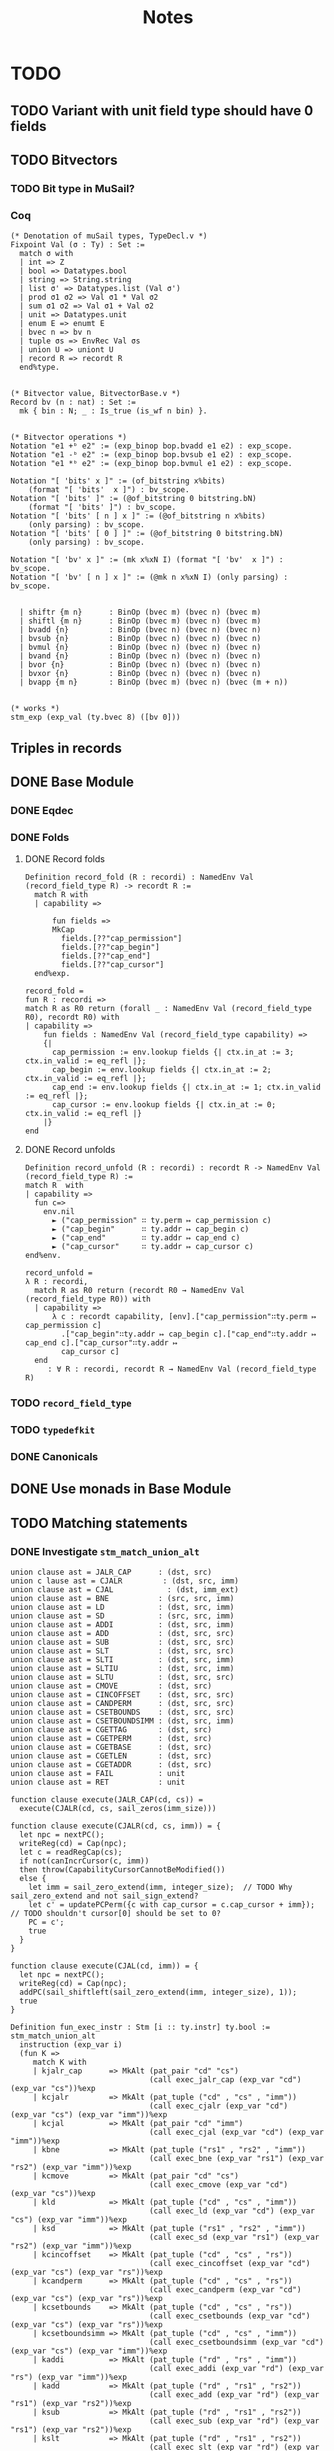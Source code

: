 #+TITLE: Notes

* TODO

** TODO Variant with unit field type should have 0 fields
** TODO Bitvectors
*** TODO Bit type in MuSail?
*** Coq

#+begin_src coq
  (* Denotation of muSail types, TypeDecl.v *)
  Fixpoint Val (σ : Ty) : Set :=
    match σ with
    | int => Z
    | bool => Datatypes.bool
    | string => String.string
    | list σ' => Datatypes.list (Val σ')
    | prod σ1 σ2 => Val σ1 * Val σ2
    | sum σ1 σ2 => Val σ1 + Val σ2
    | unit => Datatypes.unit
    | enum E => enumt E
    | bvec n => bv n
    | tuple σs => EnvRec Val σs
    | union U => uniont U
    | record R => recordt R
    end%type.


  (* Bitvector value, BitvectorBase.v *)
  Record bv (n : nat) : Set :=
    mk { bin : N; _ : Is_true (is_wf n bin) }.


  (* Bitvector operations *)
  Notation "e1 +ᵇ e2" := (exp_binop bop.bvadd e1 e2) : exp_scope.
  Notation "e1 -ᵇ e2" := (exp_binop bop.bvsub e1 e2) : exp_scope.
  Notation "e1 *ᵇ e2" := (exp_binop bop.bvmul e1 e2) : exp_scope.

  Notation "[ 'bits' x ]" := (of_bitstring x%bits)
      (format "[ 'bits'  x ]") : bv_scope.
  Notation "[ 'bits' ]" := (@of_bitstring 0 bitstring.bN)
      (format "[ 'bits' ]") : bv_scope.
  Notation "[ 'bits' [ n ] x ]" := (@of_bitstring n x%bits)
      (only parsing) : bv_scope.
  Notation "[ 'bits' [ 0 ] ]" := (@of_bitstring 0 bitstring.bN)
      (only parsing) : bv_scope.

  Notation "[ 'bv' x ]" := (mk x%xN I) (format "[ 'bv'  x ]") : bv_scope.
  Notation "[ 'bv' [ n ] x ]" := (@mk n x%xN I) (only parsing) : bv_scope.


    | shiftr {m n}      : BinOp (bvec m) (bvec n) (bvec m)
    | shiftl {m n}      : BinOp (bvec m) (bvec n) (bvec m)
    | bvadd {n}         : BinOp (bvec n) (bvec n) (bvec n)
    | bvsub {n}         : BinOp (bvec n) (bvec n) (bvec n)
    | bvmul {n}         : BinOp (bvec n) (bvec n) (bvec n)
    | bvand {n}         : BinOp (bvec n) (bvec n) (bvec n)
    | bvor {n}          : BinOp (bvec n) (bvec n) (bvec n)
    | bvxor {n}         : BinOp (bvec n) (bvec n) (bvec n)
    | bvapp {m n}       : BinOp (bvec m) (bvec n) (bvec (m + n))
  

  (* works *)
  stm_exp (exp_val (ty.bvec 8) ([bv 0]))
#+end_src

** Triples in records
** DONE Base Module
*** DONE Eqdec
*** DONE Folds
**** DONE Record folds
#+BEGIN_SRC coq
  Definition record_fold (R : recordi) : NamedEnv Val (record_field_type R) -> recordt R :=
    match R with
    | capability =>

        fun fields =>
        MkCap
          fields.[??"cap_permission"]
          fields.[??"cap_begin"]
          fields.[??"cap_end"]
          fields.[??"cap_cursor"]
    end%exp.
#+END_SRC

#+BEGIN_SRC coq
  record_fold =
  fun R : recordi =>
  match R as R0 return (forall _ : NamedEnv Val (record_field_type R0), recordt R0) with
  | capability =>
      fun fields : NamedEnv Val (record_field_type capability) =>
      {|
        cap_permission := env.lookup fields {| ctx.in_at := 3; ctx.in_valid := eq_refl |};
        cap_begin := env.lookup fields {| ctx.in_at := 2; ctx.in_valid := eq_refl |};
        cap_end := env.lookup fields {| ctx.in_at := 1; ctx.in_valid := eq_refl |};
        cap_cursor := env.lookup fields {| ctx.in_at := 0; ctx.in_valid := eq_refl |}
      |}
  end
#+END_SRC

**** DONE Record unfolds

#+BEGIN_SRC coq
  Definition record_unfold (R : recordi) : recordt R -> NamedEnv Val (record_field_type R) :=
  match R  with
  | capability =>
    fun c=>
      env.nil
        ► ("cap_permission" ∷ ty.perm ↦ cap_permission c)
        ► ("cap_begin"      ∷ ty.addr ↦ cap_begin c)
        ► ("cap_end"        ∷ ty.addr ↦ cap_end c)
        ► ("cap_cursor"     ∷ ty.addr ↦ cap_cursor c)
  end%env.
#+END_SRC

#+BEGIN_SRC coq
  record_unfold =
  λ R : recordi,
    match R as R0 return (recordt R0 → NamedEnv Val (record_field_type R0)) with
    | capability =>
        λ c : recordt capability, [env].["cap_permission"∷ty.perm ↦ cap_permission c]
          .["cap_begin"∷ty.addr ↦ cap_begin c].["cap_end"∷ty.addr ↦ cap_end c].["cap_cursor"∷ty.addr ↦ 
          cap_cursor c]
    end
       : ∀ R : recordi, recordt R → NamedEnv Val (record_field_type R)
#+END_SRC

*** TODO ~record_field_type~
*** TODO ~typedefkit~
*** DONE Canonicals
** DONE Use monads in Base Module
** TODO Matching statements
*** DONE Investigate ~stm_match_union_alt~

#+begin_src sail
  union clause ast = JALR_CAP      : (dst, src)
  union c lause ast = CJALR         : (dst, src, imm)
  union clause ast = CJAL	         : (dst, imm_ext)
  union clause ast = BNE           : (src, src, imm)
  union clause ast = LD            : (dst, src, imm)
  union clause ast = SD            : (src, src, imm)
  union clause ast = ADDI          : (dst, src, imm)
  union clause ast = ADD           : (dst, src, src)
  union clause ast = SUB           : (dst, src, src)
  union clause ast = SLT           : (dst, src, src)
  union clause ast = SLTI          : (dst, src, imm)
  union clause ast = SLTIU         : (dst, src, imm)
  union clause ast = SLTU          : (dst, src, src)
  union clause ast = CMOVE         : (dst, src)
  union clause ast = CINCOFFSET    : (dst, src, src)
  union clause ast = CANDPERM      : (dst, src, src)
  union clause ast = CSETBOUNDS    : (dst, src, src)
  union clause ast = CSETBOUNDSIMM : (dst, src, imm)
  union clause ast = CGETTAG       : (dst, src)
  union clause ast = CGETPERM      : (dst, src)
  union clause ast = CGETBASE      : (dst, src)
  union clause ast = CGETLEN       : (dst, src)
  union clause ast = CGETADDR      : (dst, src)
  union clause ast = FAIL          : unit
  union clause ast = RET           : unit

  function clause execute(JALR_CAP(cd, cs)) =
    execute(CJALR(cd, cs, sail_zeros(imm_size)))

  function clause execute(CJALR(cd, cs, imm)) = {
    let npc = nextPC();
    writeReg(cd) = Cap(npc);
    let c = readRegCap(cs);
    if not(canIncrCursor(c, imm))
    then throw(CapabilityCursorCannotBeModified())
    else {
      let imm = sail_zero_extend(imm, integer_size);  // TODO Why sail_zero_extend and not sail_sign_extend?
      let c' = updatePCPerm({c with cap_cursor = c.cap_cursor + imm}); // TODO shouldn't cursor[0] should be set to 0?
      PC = c';
      true
    }
  }

  function clause execute(CJAL(cd, imm)) = {
    let npc = nextPC();
    writeReg(cd) = Cap(npc);
    addPC(sail_shiftleft(sail_zero_extend(imm, integer_size), 1));
    true
  }
#+end_src

#+begin_src coq
      Definition fun_exec_instr : Stm [i :: ty.instr] ty.bool :=
      stm_match_union_alt
        instruction (exp_var i)
        (fun K =>
           match K with
           | kjalr_cap      => MkAlt (pat_pair "cd" "cs")
                                     (call exec_jalr_cap (exp_var "cd") (exp_var "cs"))%exp
           | kcjalr         => MkAlt (pat_tuple ("cd" , "cs" , "imm"))
                                     (call exec_cjalr (exp_var "cd") (exp_var "cs") (exp_var "imm"))%exp
           | kcjal          => MkAlt (pat_pair "cd" "imm")
                                     (call exec_cjal (exp_var "cd") (exp_var "imm"))%exp
           | kbne           => MkAlt (pat_tuple ("rs1" , "rs2" , "imm"))
                                     (call exec_bne (exp_var "rs1") (exp_var "rs2") (exp_var "imm"))%exp
           | kcmove         => MkAlt (pat_pair "cd" "cs")
                                     (call exec_cmove (exp_var "cd") (exp_var "cs"))%exp
           | kld            => MkAlt (pat_tuple ("cd" , "cs" , "imm"))
                                     (call exec_ld (exp_var "cd") (exp_var "cs") (exp_var "imm"))%exp
           | ksd            => MkAlt (pat_tuple ("rs1" , "rs2" , "imm"))
                                     (call exec_sd (exp_var "rs1") (exp_var "rs2") (exp_var "imm"))%exp
           | kcincoffset    => MkAlt (pat_tuple ("cd" , "cs" , "rs"))
                                     (call exec_cincoffset (exp_var "cd") (exp_var "cs") (exp_var "rs"))%exp
           | kcandperm      => MkAlt (pat_tuple ("cd" , "cs" , "rs"))
                                     (call exec_candperm (exp_var "cd") (exp_var "cs") (exp_var "rs"))%exp
           | kcsetbounds    => MkAlt (pat_tuple ("cd" , "cs" , "rs"))
                                     (call exec_csetbounds (exp_var "cd") (exp_var "cs") (exp_var "rs"))%exp
           | kcsetboundsimm => MkAlt (pat_tuple ("cd" , "cs" , "imm"))
                                     (call exec_csetboundsimm (exp_var "cd") (exp_var "cs") (exp_var "imm"))%exp
           | kaddi          => MkAlt (pat_tuple ("rd" , "rs" , "imm"))
                                     (call exec_addi (exp_var "rd") (exp_var "rs") (exp_var "imm"))%exp
           | kadd           => MkAlt (pat_tuple ("rd" , "rs1" , "rs2"))
                                     (call exec_add (exp_var "rd") (exp_var "rs1") (exp_var "rs2"))%exp
           | ksub           => MkAlt (pat_tuple ("rd" , "rs1" , "rs2"))
                                     (call exec_sub (exp_var "rd") (exp_var "rs1") (exp_var "rs2"))%exp
           | kslt           => MkAlt (pat_tuple ("rd" , "rs1" , "rs2"))
                                     (call exec_slt (exp_var "rd") (exp_var "rs1") (exp_var "rs2"))%exp
           | kslti          => MkAlt (pat_tuple ("rd" , "rs" , "imm"))
                                     (call exec_slti (exp_var "rd") (exp_var "rs") (exp_var "imm"))%exp
           | ksltu          => MkAlt (pat_tuple ("rd" , "rs1" , "rs2"))
                                     (call exec_sltu (exp_var "rd") (exp_var "rs1") (exp_var "rs2"))%exp
           | ksltiu         => MkAlt (pat_tuple ("rd" , "rs" , "imm"))
                                     (call exec_sltiu (exp_var "rd") (exp_var "rs") (exp_var "imm"))%exp
           | kcgettag       => MkAlt (pat_pair "rd" "cs")
                                     (call exec_cgettag (exp_var "rd") (exp_var "cs"))%exp
           | kcgetperm      => MkAlt (pat_pair "rd" "cs")
                                     (call exec_cgetperm (exp_var "rd") (exp_var "cs"))%exp
           | kcgetbase      => MkAlt (pat_pair "rd" "cs")
                                     (call exec_cgetbase (exp_var "rd") (exp_var "cs"))%exp
           | kcgetlen       => MkAlt (pat_pair "rd" "cs")
                                     (call exec_cgetlen (exp_var "rd") (exp_var "cs"))%exp
           | kcgetaddr      => MkAlt (pat_pair "rd" "cs")
                                     (call exec_cgetaddr (exp_var "rd") (exp_var "cs"))%exp
           | kfail          => MkAlt pat_unit
                                     (call exec_fail)%exp
           | kret           => MkAlt pat_unit
                                     (call exec_ret)%exp
           end).
#+end_src

** DONE match |> notation (enums, unions/variants)

For the pattern matching on unions I suggest using https://github.com/katamaran-project/katamaran/blob/6b50d42d5fa4027be887fbd39ccadd3acd57b688/theories/Syntax/Statements.v#L181-L188
For a union type U and scrutinee s it takes a list of alternatives altsand a well-formedness (exhaustiveness) proof alts_wf.

#+BEGIN_SRC coq
  (* Statements.v *)
  
  Definition stm_match_union_alt_list {Γ τ} U (s : Stm Γ (ty.union U))
    (alts : UnionAlts U Γ τ) (alts_wf : UnionAltsWf alts) : Stm Γ τ :=
    stm_match_union_alt U s
      (fun K =>
         match findUnionAlt K alts as o return findUnionAlt K alts = o -> _ with
         | Some alt => fun _   => alt
         | None     => fun Heq => False_rect _ (union_alts_wf' alts alts_wf Heq)
         end eq_refl).
#+END_SRC

  <https://github.com/katamaran-project/katamaran|katamaran-project/katamaran>katamaran-project/katamaran | Added by GitHub
  1:42
  For the well-formedness you should just pass Logic.I , i.e. the constructor of True which forces Coq's typechecker to decide well-formedness. See the notation as a reference https://github.com/katamaran-project/katamaran/blob/6b50d42d5fa4027be887fbd39ccadd3acd57b688/theories/Syntax/Statements.v#L562-L564
  
  
#+BEGIN_SRC coq
  (* Statements.v *)
  
  Notation "'match:' e 'in' 'union' U 'with' | x | y | .. | z 'end'" :=
    (stm_match_union_alt_list U e (cons x%alt (cons y%alt .. (cons z%alt nil) ..)) Logic.I)
      (format "'[hv' 'match:'  e  'in'  'union'  U  'with'  '/' | x  '/' | y  '/' | ..  '/' | z  '/' 'end' ']'") : exp_scope.
#+END_SRC

#+begin_src coq
  Notation "'match:' e 'in' 'union' U 'with' | x | y | .. | z 'end'" :=
    (stm_match_union_alt_list U e (cons x%alt (cons y%alt .. (cons z%alt nil) ..)) Logic.I)
    (format "'[hv' 'match:'  e  'in'  'union'  U  'with'  '/' | x  '/' | y  '/' | ..  '/' | z  '/' 'end' ']'") : exp_scope.

  Notation "'>' K pat => rhs" := (existT K (MkAlt pat rhs%exp))
    (K global, at level 200, pat at level 9, format ">  K  pat  =>  rhs") : alt_scope.

  match: acc in union access_type with
    |> KRead pat_unit      => stm_exp (Some E_Load_Access_Fault)
    |> KWrite pat_unit     => stm_exp (Some E_SAMO_Access_Fault)
    |> KReadWrite pat_unit => stm_exp (Some E_SAMO_Access_Fault)
    |> KExecute pat_unit   => stm_exp (Some E_Fetch_Access_Fault)
  end

  Definition fun_foo : Stm [ "u"  ∷  ty.union Umyunion ] (ty.int) :=
    stm_let
      "жmatched1"
      (ty.union Umyunion)
      (stm_exp (exp_var "u"))
      (stm_match_union_alt_list
         Umyunion
         (stm_exp (exp_var "жmatched1"))
         [ existT Kpush (MkAlt pat_unit (stm_exp (exp_int 1%Z))) ]
         Logic.I).

#+end_src


** TODO ~enum_denote~ should contain regname

** Unions/Variants

#+begin_src coq
  Notation "'Read'" := (exp_union access_type KRead (exp_val ty.unit tt)) : exp_scope.
  Notation "'Write'" := (exp_union access_type KWrite (exp_val ty.unit tt)) : exp_scope.
  Notation "'ReadWrite'" := (exp_union access_type KReadWrite (exp_val ty.unit tt)) : exp_scope.
  Notation "'Execute'" := (exp_union access_type KExecute (exp_val ty.unit tt)) : exp_scope.

  Notation "'E_Fetch_Access_Fault'" := (exp_union exception_type KE_Fetch_Access_Fault (exp_val ty.unit tt)) : exp_scope.
  Notation "'E_Load_Access_Fault'" := (exp_union exception_type KE_Load_Access_Fault (exp_val ty.unit tt)) : exp_scope.
  Notation "'E_SAMO_Access_Fault'" := (exp_union exception_type KE_SAMO_Access_Fault (exp_val ty.unit tt)) : exp_scope.
  Notation "'E_U_EnvCall'" := (exp_union exception_type KE_U_EnvCall (exp_val ty.unit tt)) : exp_scope.
  Notation "'E_M_EnvCall'" := (exp_union exception_type KE_M_EnvCall (exp_val ty.unit tt)) : exp_scope.
  Notation "'E_Illegal_Instr'" := (exp_union exception_type KE_Illegal_Instr (exp_val ty.unit tt)) : exp_scope.

  Notation "'None'" := (exp_inr (exp_val ty.unit tt)) : exp_scope.
  Notation "'Some' va" := (exp_inl va) (at level 10, va at next level) : exp_scope.

  Notation "'MemValue' bs memv" := (exp_union (memory_op_result bs) KMemValue memv) (at level 10, memv at next level) : exp_scope.
  Notation "'MemException' bs meme" := (exp_union (memory_op_result bs) KMemException meme) (at level 10, meme at next level) : exp_scope.

  Notation "'F_Base' memv" := (exp_union fetch_result KF_Base memv) (at level 10, memv at next level) : exp_scope.
  Notation "'F_Error' meme memv" := (exp_union fetch_result KF_Error (exp_binop bop.pair meme memv)) (at level 10, meme at next level, memv at next level) : exp_scope.

  Notation "'CTL_TRAP' exc" := (exp_union ctl_result KCTL_TRAP exc) (at level 10, exc at next level) : exp_scope.
  Notation "'CTL_MRET'" := (exp_union ctl_result KCTL_MRET (exp_val ty.unit tt)) : exp_scope.

  stm_exp (exp_union Uinstruction Kpop (exp_tuple [(exp_int 2%Z); (exp_int 4%Z); (exp_int 8%Z)])).

#+end_src

* Notations

#+BEGIN_SRC coq
  Notation "e .[?? x ]" := (@lookup _ _ _ e (x∷_) _)
    (at level 2, x at level 200, only parsing).
#+END_SRC



* Types

#+BEGIN_SRC sail
  enum Permission = O | R | RW | E

  struct Capability = {
    cap_permission: Permission,
    cap_begin:      address,
    cap_end:        address,
    cap_cursor:     address,
  }

  union word = {
    Cap : Capability,
    Num : integer
  }
#+END_SRC

* Files

** ~Base.v~

#+BEGIN_SRC diff
+ From Coq Require Import
+      Classes.EquivDec
+      Strings.String.
+ From stdpp Require
+      finite.
+ From Equations Require Import
+      Equations.
+ Require Import Katamaran.Base.
+ 
+ (*** TYPES ***)
+ 
+ Inductive RegName : Set :=
+   R0 | R1 | R2 | R3.
+ 
+ Definition Dst : Set := RegName.
+ Definition Src : Set := RegName.
+ Definition Imm : Set := Z.
+ 
+ Inductive Instruction : Set :=
+ | jalr_cap      (cd  : Dst) (cs  : Src)
+ | cjalr         (cd  : Dst) (cs  : Src) (imm : Imm)
+ | cjal          (cd  : Dst) (imm : Imm)
+ | bne           (rs1 : Src) (rs2 : Src) (imm : Imm)
+ | ld            (cd  : Dst) (cs  : Src) (imm : Imm)
+ | sd            (rs1 : Src) (rs2 : Src) (imm : Imm)
+ | addi          (rd  : Dst) (rs  : Src) (imm : Imm)
+ | add           (rd  : Dst) (rs1 : Src) (rs2 : Src)
+ | sub           (rd  : Dst) (rs1 : Src) (rs2 : Src)
+ | slt           (rd  : Dst) (rs1 : Src) (rs2 : Src)
+ | slti          (rd  : Dst) (rs  : Src) (imm : Imm)
+ | sltu          (rd  : Dst) (rs1 : Src) (rs2 : Src)
+ | sltiu         (rd  : Dst) (rs  : Src) (imm : Imm)
+ | cmove         (cd  : Dst) (cs  : Src)
+ | cincoffset    (cd  : Dst) (cs  : Src) (rs : Src)
+ | candperm      (cd  : Dst) (cs  : Src) (rs : Src)
+ | csetbounds    (cd  : Dst) (cs  : Src) (rs : Src)
+ | csetboundsimm (cd  : Dst) (cs  : Src) (imm : Imm)
+ | cgettag       (rd  : Dst) (cd  : Src)
+ | cgetperm      (rd  : Dst) (cs  : Src)
+ | cgetbase      (rd  : Dst) (cs  : Src)
+ | cgetlen       (rd  : Dst) (cs  : Src)
+ | cgetaddr      (rd  : Dst) (cs  : Src)
+ | fail
+ | ret.
+ 
+ Inductive InstructionConstructor : Set :=
+ | kjalr_cap
+ | kcjalr
+ | kcjal
+ | kbne
+ | kcmove
+ | kld
+ | ksd
+ | kaddi
+ | kadd
+ | ksub
+ | kslt
+ | kslti
+ | ksltu
+ | ksltiu
+ | kcincoffset
+ | kcandperm
+ | kcsetbounds
+ | kcsetboundsimm
+ | kcgettag
+ | kcgetperm
+ | kcgetbase
+ | kcgetlen
+ | kcgetaddr
+ | kfail
+ | kret.
+ 
+ Inductive Permission : Set :=
+   O | R | RW | E.
+ 
+ Definition Addr : Set := Z.
+ 
+ Record Capability : Set :=
+   MkCap
+     { cap_permission : Permission;
+       cap_begin      : Addr;
+       cap_end        : Addr;
+       cap_cursor     : Addr;
+     }.
+ 
+ (** Enums **)
+ Inductive Enums : Set :=
+ | permission
+ | regname.
+ 
+ (** Unions **)
+ Inductive Unions : Set :=
+ | instruction.
+ 
+ (** Records **)
+ Inductive Records : Set :=
+ | capability.
+ 
+ Section TransparentObligations.
+   Local Set Transparent Obligations.
+ 
+   Derive NoConfusion for Capability.
+   Derive NoConfusion for Permission.
+   Derive NoConfusion for RegName.
+   Derive NoConfusion for Enums.
-   Derive NoConfusion for Unions.
-   Derive NoConfusion for Records.
-   Derive NoConfusion for Instruction.
-   Derive NoConfusion for InstructionConstructor.
+ 
+ End TransparentObligations.

+ Derive EqDec for Permission.
- Definition is_perm := @equiv_decb _ _ _ Permission_eqdec.
- Lemma is_perm_iff : forall p p',
-     is_perm p p' = true <-> p = p'.
- Proof.
-   unfold is_perm.
-   intros; split.
-   - destruct p, p'; cbn; intros ?; auto; try discriminate.
-   - intros; subst; destruct p'; auto.
- Qed.
- 
+ Derive EqDec for Capability.
+ Derive EqDec for RegName.
+ 
+ Derive EqDec for Enums.
+ Derive EqDec for Unions.
+ Derive EqDec for Records.
+ Derive EqDec for Instruction.
+ Derive EqDec for InstructionConstructor.
+ 
+ Section Finite.
+ 
+   Import stdpp.finite.
+ 
+   Local Obligation Tactic :=
+     finite_from_eqdec.
+ 
+   #[export,program] Instance Permission_finite : Finite Permission :=
+     {| enum := [O;R;RW;E] |}.
+ 
+   #[export,program] Instance RegName_finite : Finite RegName :=
+     {| enum := [R0;R1;R2;R3] |}.
+ 
+   #[export,program] Instance InstructionConstructor_finite :
+     Finite InstructionConstructor :=
+     {| enum := [kjalr_cap;kcjalr;kcjal;kbne;kcmove;kld;ksd;kcincoffset;kcandperm;kcsetbounds;kcsetboundsimm;kcgettag;kaddi;kadd;ksub;kslt;kslti;ksltu;ksltiu;kcgetperm;kcgetbase;kcgetlen;kcgetaddr;kfail;kret] |}.
+ 
+ End Finite.
+ 
+ Module Export MinCapsBase <: Base.
+   Import ctx.notations.
+   Import ctx.resolution.
+   Import env.notations.
+   Import stdpp.finite.
+ 
+   Local Open Scope string_scope.
+ 
+   #[export] Instance typedeclkit : TypeDeclKit :=
+     {| enumi := Enums;
+        unioni := Unions;
+        recordi := Records;
+    |}.
+ 
-   Notation "ty.dst" := (ty.enum regname).
-   Notation "ty.src" := (ty.enum regname).
-   Notation "ty.cap" := (ty.record capability).
-   Notation "ty.word" := (ty.sum ty.int ty.cap).
-   Notation "ty.memval" := (ty.word).
-   Notation "ty.addr" := (ty.int).
-   Notation "ty.perm" := (ty.enum permission).
-   Notation "ty.instr" := (ty.union instruction).
- 
+   Definition enum_denote (e : Enums) : Set :=
+     match e with
+    | permission => Permission
+    | regname    => RegName
+     end.
+ 
+   Definition union_denote (U : Unions) : Set :=
+     match U with
+    | instruction => Instruction
+     end.
+ 
+   Definition record_denote (R : Records) : Set :=
+     match R with
+    | capability => Capability
+     end.
+ 
+   #[export] Instance typedenotekit : TypeDenoteKit typedeclkit :=
+     {| enumt := enum_denote;
+        uniont := union_denote;
+        recordt := record_denote;
+    |}.
+ 
+   Definition union_constructor (U : Unions) : Set :=
+     match U with
+    | instruction => InstructionConstructor
+     end.
+ 
+   Definition union_constructor_type (U : Unions) : union_constructor U -> Ty :=
+     match U with
+    | instruction => fun K =>
+       match K with
+      | kjalr_cap      => ty.prod ty.dst ty.src
+      | kcjalr         => ty.tuple [ty.dst; ty.src; ty.int]
+      | kcjal          => ty.prod ty.dst ty.int
+      | kbne           => ty.tuple [ty.src; ty.src; ty.int]
+      | kld            => ty.tuple [ty.dst; ty.src; ty.int]
+      | ksd            => ty.tuple [ty.src; ty.src; ty.int]
+      | kaddi          => ty.tuple [ty.dst; ty.src; ty.int]
+      | kadd           => ty.tuple [ty.dst; ty.src; ty.src]
+      | ksub           => ty.tuple [ty.dst; ty.src; ty.src]
+      | kslt           => ty.tuple [ty.dst; ty.src; ty.src]
+      | kslti          => ty.tuple [ty.dst; ty.src; ty.int]
+      | ksltu          => ty.tuple [ty.dst; ty.src; ty.src]
+      | ksltiu         => ty.tuple [ty.dst; ty.src; ty.int]
+      | kcmove         => ty.prod ty.dst ty.src
+      | kcincoffset    => ty.tuple [ty.dst; ty.src; ty.src]
+      | kcandperm      => ty.tuple [ty.dst; ty.src; ty.src]
+      | kcsetbounds    => ty.tuple [ty.dst; ty.src; ty.src]
+      | kcsetboundsimm => ty.tuple [ty.dst; ty.src; ty.int]
+      | kcgetperm      => ty.prod ty.dst ty.src
+      | kcgetbase      => ty.prod ty.dst ty.src
+      | kcgetlen       => ty.prod ty.dst ty.src
+      | kcgetaddr      => ty.prod ty.dst ty.src
+      | kfail          => ty.unit
+      | kret           => ty.unit
+      | kcgettag       => ty.prod ty.dst ty.src
+       end
+     end.
- 
-   #[export] Instance eqdec_enum_denote E : EqDec (enum_denote E) :=
-     ltac:(destruct E; auto with typeclass_instances).
-   #[export] Instance finite_enum_denote E : finite.Finite (enum_denote E) :=
-     ltac:(destruct E; auto with typeclass_instances).
-   #[export] Instance eqdec_union_denote U : EqDec (union_denote U) :=
-     ltac:(destruct U; cbn; auto with typeclass_instances).
-   #[export] Instance eqdec_union_constructor U : EqDec (union_constructor U) :=
-     ltac:(destruct U; cbn; auto with typeclass_instances).
-   #[export] Instance finite_union_constructor U : finite.Finite (union_constructor U) :=
-     ltac:(destruct U; cbn; auto with typeclass_instances).
-   #[export] Instance eqdec_record_denote R : EqDec (record_denote R) :=
-     ltac:(destruct R; auto with typeclass_instances).
- 
-   Definition union_fold (U : unioni) : { K & Val (union_constructor_type U K) } -> uniont U :=
-     match U with
-    | instruction => fun Kv =>
-       match Kv with
-      | existT kjalr_cap      (cd , cs)              => jalr_cap      cd  cs
-      | existT kcjalr         (tt , cd , cs , imm)   => cjalr         cd  cs  imm
-      | existT kcjal          (cd , imm)             => cjal          cd  imm
-      | existT kbne           (tt , rs1 , rs2 , imm) => bne           rs1 rs2 imm
-      | existT kld            (tt , cd , cs , imm)   => ld            cd  cs  imm
-      | existT ksd            (tt , rs1 , rs2, imm)  => sd            rs1 rs2 imm
-      | existT kaddi          (tt , rd , rs , imm)   => addi          rd  rs  imm
-      | existT kadd           (tt , rd , rs1 , rs2)  => add           rd  rs1 rs2
-      | existT ksub           (tt , rd , rs1 , rs2)  => sub           rd  rs1 rs2
-      | existT kslt           (tt , rd , rs1 , rs2)  => slt           rd  rs1 rs2
-      | existT kslti          (tt , rd , rs , imm)   => slti          rd  rs  imm
-      | existT ksltu          (tt , rd , rs1 , rs2)  => sltu          rd  rs1 rs2
-      | existT ksltiu         (tt , rd , rs , imm)   => sltiu         rd  rs  imm
-      | existT kcmove         (cd , cs)              => cmove         cd  cs
-      | existT kcincoffset    (tt , cd , cs , rs)    => cincoffset    cd  cs  rs
-      | existT kcandperm      (tt , cd , cs , rs)    => candperm      cd  cs  rs
-      | existT kcsetbounds    (tt , cd , cs , rs)    => csetbounds    cd  cs  rs
-      | existT kcsetboundsimm (tt , cd , cs , imm)   => csetboundsimm cd  cs  imm
-      | existT kcgettag       (rd , cs)              => cgettag       rd  cs
-      | existT kcgetperm      (rd , cs)              => cgetperm      rd  cs
-      | existT kcgetbase      (rd , cs)              => cgetbase      rd  cs
-      | existT kcgetlen       (rd , cs)              => cgetlen       rd  cs
-      | existT kcgetaddr      (rd , cs)              => cgetaddr      rd  cs
-      | existT kfail          tt                     => fail
-      | existT kret           tt                     => ret
-       end
-     end.
- 
-   Definition union_unfold (U : unioni) : uniont U -> { K & Val (union_constructor_type U K) } :=
-     match U with
-    | instruction => fun Kv =>
-       match Kv with
-      | jalr_cap      cd  cs      => existT kjalr_cap      (cd , cs)
-      | cjalr         cd  cs  imm => existT kcjalr         (tt , cd , cs , imm)
-      | cjal          cd  imm     => existT kcjal          (cd , imm)
-      | bne           rs1 rs2 imm => existT kbne           (tt , rs1 , rs2 , imm)
-      | ld            cd  cs  imm => existT kld            (tt , cd , cs , imm)
-      | sd            rs1 rs2 imm => existT ksd            (tt , rs1 , rs2 , imm)
-      | addi          rd  rs  imm => existT kaddi          (tt , rd , rs , imm)
-      | add           rd  rs1 rs2 => existT kadd           (tt , rd , rs1 , rs2)
-      | sub           rd  rs1 rs2 => existT ksub           (tt , rd , rs1 , rs2)
-      | slt           rd  rs1 rs2 => existT kslt           (tt , rd , rs1 , rs2)
-      | slti          rd  rs  imm => existT kslti          (tt , rd , rs , imm)
-      | sltu          rd  rs1 rs2 => existT ksltu          (tt , rd , rs1 , rs2)
-      | sltiu         rd  rs  imm => existT ksltiu         (tt , rd , rs , imm)
-      | cmove         cd  cs      => existT kcmove         (cd , cs)
-      | cincoffset    cd  cs  rs  => existT kcincoffset    (tt , cd , cs , rs)
-      | candperm      cd  cs  rs  => existT kcandperm      (tt , cd , cs , rs)
-      | csetbounds    cd  cs  rs  => existT kcsetbounds    (tt, cd , cs , rs)
-      | csetboundsimm cd  cs  imm => existT kcsetboundsimm (tt, cd , cs , imm)
-      | cgettag       rd  cs      => existT kcgettag       (rd , cs)
-      | cgetperm      rd  cs      => existT kcgetperm      (rd , cs)
-      | cgetbase      rd  cs      => existT kcgetbase      (rd , cs)
-      | cgetlen       rd  cs      => existT kcgetlen       (rd , cs)
-      | cgetaddr      rd  cs      => existT kcgetaddr      (rd , cs)
-      | fail                      => existT kfail          tt
-      | ret                       => existT kret           tt
-       end
-     end.
- 
-   Definition record_field_type (R : recordi) : NCtx string Ty :=
-     match R with
-    | capability => [ "cap_permission" ∷ ty.perm;
-                       "cap_begin"      ∷ ty.addr;
-                       "cap_end"        ∷ ty.addr;
-                       "cap_cursor"     ∷ ty.addr
-                     ]
-     end.
- 
-   Definition record_fold (R : recordi) : NamedEnv Val (record_field_type R) -> recordt R :=
-     match R with
-    | capability =>
-       fun fields =>
-         MkCap
-           fields.[??"cap_permission"]
-           fields.[??"cap_begin"]
-           fields.[??"cap_end"]
-           fields.[??"cap_cursor"]
-     end%exp.
- 
-   Definition record_unfold (R : recordi) : recordt R -> NamedEnv Val (record_field_type R) :=
-     match R  with
-    | capability =>
-       fun c=>
-         env.nil
-           ► ("cap_permission" ∷ ty.perm ↦ cap_permission c)
-           ► ("cap_begin"      ∷ ty.addr ↦ cap_begin c)
-           ► ("cap_end"        ∷ ty.addr ↦ cap_end c)
-           ► ("cap_cursor"     ∷ ty.addr ↦ cap_cursor c)
-     end%env.
- 
-   #[export,refine] Instance typedefkit : TypeDefKit typedenotekit :=
-     {| unionk           := union_constructor;
-        unionk_ty        := union_constructor_type;
-        recordf          := string;
-        recordf_ty       := record_field_type;
-        unionv_fold      := union_fold;
-        unionv_unfold    := union_unfold;
-        recordv_fold     := record_fold;
-        recordv_unfold   := record_unfold;
-    |}.
-   Proof.
-     - abstract (now intros [] []).
-     - abstract (intros [] [[] x]; cbn in x;
-                 repeat
-                   match goal with
-                  | x: unit     |- _ => destruct x
-                  | x: prod _ _ |- _ => destruct x
-                   end; auto).
-     - abstract (now intros [] []).
-     - abstract (intros []; now apply env.Forall_forall).
-   Defined.
- 
-   Canonical typedeclkit.
-   Canonical typedenotekit.
-   Canonical typedefkit.
- 
-   #[export] Instance varkit : VarKit := DefaultVarKit.
- 
+   Section RegDeclKit.
+ 
+     Inductive Reg : Ty -> Set :=
+    | pc   : Reg ty.cap
+    | reg1 : Reg ty.word
+    | reg2 : Reg ty.word
+    | reg3 : Reg ty.word.
+ 
+     Section TransparentObligations.
+       Local Set Transparent Obligations.
+       Derive Signature NoConfusion NoConfusionHom EqDec for Reg.
+     End TransparentObligations.
+ 
+     Definition 𝑹𝑬𝑮 : Ty -> Set := Reg.
+     #[export] Instance 𝑹𝑬𝑮_eq_dec : EqDec (sigT Reg) :=
+       sigma_eqdec _ _.
+ 
+     Local Obligation Tactic :=
+       finite_from_eqdec.
+ 
+     #[export,program] Instance 𝑹𝑬𝑮_finite : Finite (sigT Reg) :=
+       {| enum := [ existT _ pc; existT _ reg1; existT _ reg2; existT _ reg3 ] |}.
+ 
+   End RegDeclKit.
- 
-   Section MemoryModel.
-     Definition Memory := Addr -> (Z + Capability).
-   End MemoryModel.
- 
-   Include BaseMixin.
- 
- End MinCapsBase.
  #+END_SRC

 
** ~Machine.v~

#+BEGIN_SRC diff
+ From Coq Require Import
+      Strings.String
+      ZArith.ZArith.
+ From Equations Require Import
+      Equations.
+ From Katamaran Require Import
+      Program
+      Semantics.Registers
+      Syntax.BinOps.
+ From Katamaran Require Export
+      MinimalCaps.Base.
+ 
+ From stdpp Require Import finite decidable.
+ 
+ Set Implicit Arguments.
+ Import ctx.notations.
+ Import ctx.resolution.
+ Import env.notations.
+ Open Scope string_scope.
+ 
+ (*** Program ***)
+ 
+ Import MinCapsBase.
+ Module Export MinCapsProgram <: Program MinCapsBase.
+ 
+ Section FunDeclKit.
+   Inductive Fun : PCtx -> Ty -> Set :=
+   | read_reg           : Fun ["rs" :: ty.enum regname] ty.word
+   | read_reg_cap       : Fun ["cs" :: ty.enum regname] ty.cap
+   | read_reg_num       : Fun ["rs" :: ty.enum regname] ty.int
+   | write_reg          : Fun ["rd" :: ty.enum regname; "w" :: ty.word] ty.unit
+   | next_pc            : Fun [] ty.cap
+   | update_pc          : Fun [] ty.unit
+   | update_pc_perm     : Fun ["c" :: ty.cap] ty.cap
+   | is_correct_pc      : Fun ["c" :: ty.cap] ty.bool
+   | is_perm            : Fun ["p" :: ty.perm; "p'" :: ty.perm] ty.bool
+   | add_pc             : Fun ["offset" :: ty.int] ty.unit
+   | read_mem           : Fun ["c" :: ty.cap] ty.memval
+   | write_mem          : Fun ["c" :: ty.cap; "v" :: ty.memval] ty.unit
+   | read_allowed       : Fun ["p" :: ty.perm] ty.bool
+   | write_allowed      : Fun ["p" :: ty.perm] ty.bool
+   | within_bounds      : Fun ["c" :: ty.cap] ty.bool
+   | perm_to_bits       : Fun ["p" :: ty.perm] ty.int
+   | perm_from_bits     : Fun ["i" :: ty.int] ty.perm
+   | and_perm           : Fun ["p1" :: ty.perm; "p2" :: ty.perm] ty.perm
+   | is_sub_perm        : Fun ["p" :: ty.perm; "p'" :: ty.perm] ty.bool
+   | is_within_range    : Fun ["b'" :: ty.addr; "e'" :: ty.addr; "b" :: ty.addr; "e" :: ty.addr] ty.bool
+   | abs                : Fun ["i" :: ty.int] ty.int
+   | is_not_zero        : Fun ["i" :: ty.int] ty.bool
+   | can_incr_cursor    : Fun ["c" :: ty.cap; "imm" :: ty.int] ty.bool
+   | exec_jalr_cap      : Fun ["cd"  :: ty.dst; "cs"  :: ty.src] ty.bool
+   | exec_cjalr         : Fun ["cd"  :: ty.dst; "cs"  :: ty.src; "imm" :: ty.int] ty.bool
+   | exec_cjal          : Fun ["cd"  :: ty.dst; "imm" :: ty.int] ty.bool
+   | exec_bne           : Fun ["rs1" :: ty.src; "rs2" :: ty.src; "imm" :: ty.int] ty.bool
+   | exec_ld            : Fun ["cd"  :: ty.dst; "cs"  :: ty.src; "imm" :: ty.int] ty.bool
+   | exec_sd            : Fun ["rs1" :: ty.src; "rs2" :: ty.src; "imm" :: ty.int] ty.bool
+   | exec_addi          : Fun ["rd"  :: ty.dst; "rs"  :: ty.src; "imm" :: ty.int] ty.bool
+   | exec_add           : Fun ["rd"  :: ty.dst; "rs1" :: ty.src; "rs2" :: ty.src] ty.bool
+   | exec_sub           : Fun ["rd"  :: ty.dst; "rs1" :: ty.src; "rs2" :: ty.src] ty.bool
+   | exec_slt           : Fun ["rd"  :: ty.dst; "rs1" :: ty.src; "rs2" :: ty.src] ty.bool
+   | exec_slti          : Fun ["rd"  :: ty.dst; "rs"  :: ty.src; "imm" :: ty.int] ty.bool
+   | exec_sltu          : Fun ["rd"  :: ty.dst; "rs1" :: ty.src; "rs2" :: ty.src] ty.bool
+   | exec_sltiu         : Fun ["rd"  :: ty.dst; "rs"  :: ty.src; "imm" :: ty.int] ty.bool
+   | exec_cmove         : Fun ["cd"  :: ty.dst; "cs"  :: ty.src ] ty.bool
+   | exec_cincoffset    : Fun ["cd"  :: ty.dst; "cs"  :: ty.src; "rs"  :: ty.src] ty.bool
+   | exec_candperm      : Fun ["cd"  :: ty.dst; "cs"  :: ty.src; "rs"  :: ty.src] ty.bool
+   | exec_csetbounds    : Fun ["cd"  :: ty.dst; "cs"  :: ty.src; "rs"  :: ty.src] ty.bool
+   | exec_csetboundsimm : Fun ["cd"  :: ty.dst; "cs"  :: ty.src; "imm" :: ty.int] ty.bool
+   | exec_cgettag       : Fun ["rd"  :: ty.dst; "cs"  :: ty.src] ty.bool
+   | exec_cgetperm      : Fun ["rd"  :: ty.dst; "cs"  :: ty.src] ty.bool
+   | exec_cgetbase      : Fun ["rd"  :: ty.dst; "cs"  :: ty.src] ty.bool
+   | exec_cgetlen       : Fun ["rd"  :: ty.dst; "cs"  :: ty.src] ty.bool
+   | exec_cgetaddr      : Fun ["rd"  :: ty.dst; "cs"  :: ty.src] ty.bool
+   | exec_fail          : Fun [] ty.bool
+   | exec_ret           : Fun [] ty.bool
+   | exec_instr         : Fun ["i" :: ty.instr] ty.bool
+   | exec               : Fun [] ty.bool
+   | step               : Fun [] ty.unit
+   | loop               : Fun [] ty.unit
+   .
+ 
-   Inductive FunX : PCtx -> Ty -> Set :=
-   (* read memory *)
-   | rM    : FunX ["address" :: ty.int] ty.memval
-   (* write memory *)
-   | wM    : FunX ["address" :: ty.int; "new_value" :: ty.memval] ty.unit
-   | dI    : FunX ["code" :: ty.int] ty.instr
-   .
- 
-   Inductive Lem : PCtx -> Set :=
-   | open_gprs                  : Lem []
-   | close_gprs                 : Lem []
-   | safe_move_cursor           : Lem ["c'" :: ty.cap; "c" :: ty.cap]
-   | safe_sub_perm              : Lem ["c'" :: ty.cap; "c" :: ty.cap]
-   | safe_within_range          : Lem ["c'" :: ty.cap; "c" :: ty.cap]
-   | int_safe                   : Lem ["i" :: ty.int]
-   | correctPC_subperm_R        : Lem ["c" :: ty.cap]
-   | subperm_not_E              : Lem ["p" :: ty.perm; "p'" :: ty.perm]
-   | safe_to_execute            : Lem ["c" :: ty.cap]
-   .
- 
-   Definition 𝑭  : PCtx -> Ty -> Set := Fun.
-   Definition 𝑭𝑿  : PCtx -> Ty -> Set := FunX.
-   Definition 𝑳  : PCtx -> Set := Lem.
- 
+ End FunDeclKit.
- 
- Include FunDeclMixin MinCapsBase.
- 
+ Section FunDefKit.
+ 
+   Local Coercion stm_exp : Exp >-> Stm.
+ 
-   Local Notation "'a'"  := (@exp_var _ "a" _ _) : exp_scope.
-   Local Notation "'c'"  := (@exp_var _ "c" _ _) : exp_scope.
-   Local Notation "'e'"  := (@exp_var _ "e" _ _) : exp_scope.
-   Local Notation "'i'"  := (@exp_var _ "i" _ _) : exp_scope.
-   Local Notation "'n'"  := (@exp_var _ "n" _ _) : exp_scope.
-   Local Notation "'p'"  := (@exp_var _ "p" _ _) : exp_scope.
-   Local Notation "'p1'" := (@exp_var _ "p1" _ _) : exp_scope.
-   Local Notation "'p2'" := (@exp_var _ "p2" _ _) : exp_scope.
-   Local Notation "'q'"  := (@exp_var _ "q" _ _) : exp_scope.
-   Local Notation "'r'"  := (@exp_var _ "r" _ _) : exp_scope.
-   Local Notation "'w'"  := (@exp_var _ "w" _ _) : exp_scope.
-   Local Notation "'x'"  := (@exp_var _ "x" _ _) : exp_scope.
-   Local Notation "'immediate'" := (@exp_var _ "immediate" _ _) : exp_scope.
-   Local Notation "'offset'" := (@exp_var _ "offset" _ _) : exp_scope.
- 
-   Local Notation "'c'"  := "c" : string_scope.
-   Local Notation "'e'"  := "e" : string_scope.
-   Local Notation "'hv'" := "hv" : string_scope.
-   Local Notation "'rv'" := "rv" : string_scope.
-   Local Notation "'i'"  := "i" : string_scope.
-   Local Notation "'n'"  := "n" : string_scope.
-   Local Notation "'p'"  := "p" : string_scope.
-   Local Notation "'q'"  := "q" : string_scope.
-   Local Notation "'r'"  := "r" : string_scope.
-   Local Notation "'w'"  := "w" : string_scope.
-   Local Notation "'immediate'" := "immediate" : string_scope.
-   Local Notation "'offset'" := "offset" : string_scope.
- 
-   Notation "'use' 'lemma' f args" := (stm_lemma f args%env) (at level 10, f at next level) : exp_scope.
-   Notation "'use' 'lemma' f" := (stm_lemma f env.nil) (at level 10, f at next level) : exp_scope.
- 
-   (* NOTE: need to wrap s around parentheses when using this notation (not a real let binding!) *)
-   Notation "'let*:' '[' perm ',' beg ',' en ',' cur ']' ':=' cap 'in' s" :=
-     (stm_match_record capability cap
-       (recordpat_snoc (recordpat_snoc (recordpat_snoc (recordpat_snoc recordpat_nil
-        "cap_permission" perm)
-        "cap_begin" beg)
-        "cap_end" en)
-        "cap_cursor" cur)
-     s) (at level 10) : exp_scope.
- 
-   Definition lemma_correctPC_not_E {Γ} (cap : Stm Γ ty.cap) : Stm Γ ty.unit :=
-     let: "c" := cap in
-     use lemma correctPC_subperm_R [exp_var "c"] ;;
-     let*: ["perm" , "beg" , "end" , "cur"] := (exp_var "c") in
-     (let: "tmp" := exp_val ty.perm R in
-      use lemma subperm_not_E [exp_var "tmp"; exp_var "perm"]).
- 
+   Definition fun_read_reg : Stm ["rs" :: ty.enum regname] ty.word :=
-     use lemma open_gprs ;;
+     let: "x" := match: exp_var "rs" in regname with
+                 | R0 =>
+                     use lemma int_safe [exp_val ty.int 0%Z] ;;
+                     exp_inl (exp_val ty.int 0%Z)
+                 | R1 => stm_read_register reg1
+                 | R2 => stm_read_register reg2
+                 | R3 => stm_read_register reg3
+                 end in
-     use lemma close_gprs ;;
+     stm_exp x.
- 
-   Definition fun_read_reg_cap : Stm ["cs" :: ty.enum regname] ty.cap :=
+     let: w := call read_reg (exp_var "cs") in
+     match: w with
+     | inl i => fail "Err [read_reg_cap]: expect register to hold a capability"
+     | inr c =>
-         let*: ["p", "b", "e", "a"] := exp_var "c" in (* force record *)
+         (exp_var "c")
+     end.
- 
-   Definition fun_read_reg_num : Stm ["rs" :: ty.enum regname ] ty.int :=
+     let: w := call read_reg (exp_var "rs") in
+     match: w with
+     | inl i => stm_exp i
+     | inr c => fail "Err [read_reg_num]: expect register to hold a number"
+     end.
- 
-   Definition fun_write_reg : Stm ["rd" :: ty.enum regname; "w" :: ty.word] ty.unit :=
-     use lemma open_gprs ;;
+     match: exp_var "rd" in regname with
+     | R0 => stm_val ty.unit tt
+     | R1 => stm_write_register reg1 (exp_var "w") ;; stm_val ty.unit tt
+     | R2 => stm_write_register reg2 (exp_var "w") ;; stm_val ty.unit tt
+     | R3 => stm_write_register reg3 (exp_var "w") ;; stm_val ty.unit tt
+     end ;;
-     use lemma close_gprs.
- 
+   Definition fun_next_pc : Stm [] ty.cap :=
+     let: "c" := stm_read_register pc in
+     let*: ["perm" , "beg" , "end" , "cur"] := (exp_var "c") in
+       (exp_record capability
+          [ exp_var "perm";
+            exp_var "beg";
+            exp_var "end";
+            exp_var "cur" + exp_int 1 ]).
- 
+   Definition fun_update_pc : Stm [] ty.unit :=
+     let: "opc" := stm_read_register pc in
+     let: "npc" := call next_pc in
-     lemma_correctPC_not_E (exp_var "opc") ;;
-     use lemma safe_move_cursor [exp_var "npc"; exp_var "opc"] ;;
+     stm_write_register pc (exp_var "npc") ;;
+     stm_val ty.unit tt.
- 
+   Definition fun_update_pc_perm : Stm ["c" :: ty.cap] ty.cap :=
-     let*: ["p" , "b" , "e" , "a"] := (exp_var "c") in
+     (match: exp_var "p" in permission with
+      | E => let: "p" := exp_val ty.perm R in
-             use lemma safe_to_execute [exp_var "c"] ;;
+             exp_record capability
+                        [ exp_var "p" ;
+                          exp_var "b" ;
+                          exp_var "e" ;
+                          exp_var "a" ]
+      | _ => exp_var "c"
+      end).
- 
+   Definition fun_is_correct_pc : Stm ["c" :: ty.cap] ty.bool :=
-     let*: ["perm" , "beg" , "end" , "cur"] := (exp_var "c") in
+     (let: "tmp1" := call is_perm (exp_var "perm") (exp_val ty.perm R) in
+      let: "tmp2" := call is_perm (exp_var "perm") (exp_val ty.perm RW) in
+      if: (exp_var "beg" <= exp_var "cur") && (exp_var "cur" < exp_var "end")
+           && (exp_var "tmp1" || exp_var "tmp2")
+      then stm_val ty.bool true
+      else stm_val ty.bool false).
+ 
+   Definition fun_is_perm : Stm ["p" :: ty.perm; "p'" :: ty.perm] ty.bool :=
-     stm_match_enum permission (exp_var "p") (fun _ => stm_val ty.unit tt) ;;
-     stm_match_enum permission (exp_var "p'") (fun _ => stm_val ty.unit tt) ;;
+     exp_var "p" = exp_var "p'".
- 
+   Definition fun_add_pc : Stm ["offset" :: ty.int] ty.unit :=
+     let: "opc" := stm_read_register pc in
+     let*: ["perm", "beg", "end", "cur"] := (exp_var "opc") in
+     (let: "npc" := (exp_record capability
+                                [ exp_var "perm";
+                                  exp_var "beg";
+                                  exp_var "end";
+                                  exp_var "cur" + exp_var "offset" ]) in
-      lemma_correctPC_not_E (exp_var "opc") ;;
-      use lemma safe_move_cursor [exp_var "npc"; exp_var "opc"] ;;
+      stm_write_register pc (exp_var "npc") ;;
+      stm_val ty.unit tt).
- 
+   Definition fun_read_allowed : Stm ["p" :: ty.perm] ty.bool :=
+     call is_sub_perm (exp_val (ty.enum permission) R) (exp_var "p").
+ 
+   Definition fun_write_allowed : Stm ["p" :: ty.perm] ty.bool :=
+     call is_sub_perm (exp_val (ty.enum permission) RW) (exp_var "p").
+ 
+   Definition fun_within_bounds : Stm ["c" :: ty.cap] ty.bool :=
-     let*: ["p", "b", "e", "a"] := (exp_var "c") in
+     ((exp_var "b" <= exp_var "a") && (exp_var "a" <= exp_var "e")).
- 
-   Section ExecStore.
- 
-     Local Notation "'perm'"   := "cap_permission" : string_scope.
-     Local Notation "'cursor'" := "cap_cursor" : string_scope.
- 
-     Let cap : Ty := ty.cap.
-     Let bool : Ty := ty.bool.
-     Let int : Ty := ty.int.
-     Let word : Ty := ty.word.
- 
-     Definition fun_exec_sd : Stm ["rs1" :: ty.src; "rs2" :: ty.src; "imm" :: ty.int] ty.bool :=
+       let: "base_cap" :: cap  := call read_reg_cap (exp_var "rs1") in
-       let*: ["perm", "beg", "end", "cursor"] := (exp_var "base_cap") in
+       (let: "c" :: cap := exp_record capability
+                                      [ exp_var "perm";
+                                        exp_var "beg";
+                                        exp_var "end";
+                                        exp_var "cursor" + exp_var "imm"
+                                      ] in
+        let: p :: bool := call write_allowed (exp_var "perm") in
-        stm_assert p (exp_string "Err: [store] no write permission") ;;
+        let: w :: ty.word := call read_reg (exp_var "rs2") in
+        let: "tmp" := exp_val ty.perm RW in
-        use lemma subperm_not_E [exp_var "tmp"; exp_var "perm"] ;;
-        use lemma safe_move_cursor [exp_var "c"; exp_var "base_cap"] ;;
+        call write_mem c w ;;
+        call update_pc ;;
+        stm_val ty.bool true).
- 
-     Definition fun_exec_ld : Stm ["cd" :: ty.dst; "cs" :: ty.src; "imm" :: ty.int] ty.bool :=
+       let: "base_cap" :: cap  := call read_reg_cap (exp_var "cs") in
-       let*: ["perm", "beg", "end", "cursor"] := (exp_var "base_cap") in
+       (let: "c" :: cap := exp_record capability
+                                      [ exp_var "perm";
+                                        exp_var "beg";
+                                        exp_var "end";
+                                        exp_var "cursor" + exp_var "imm"
+                                      ] in
+        let: p :: bool := call read_allowed (exp_var "perm") in
-        stm_assert p (exp_string "Err: [load] no read permission") ;;                 
+        let: "tmp" := exp_val ty.perm R in
-        use lemma subperm_not_E [exp_var "tmp"; exp_var "perm"] ;;
-        use lemma safe_move_cursor [exp_var "c"; exp_var "base_cap"] ;;
-        let: n :: ty.memval := call read_mem c in
+        call write_reg (exp_var "cd") n ;;
+        call update_pc ;;
+        stm_val ty.bool true).
- 
-     Definition fun_exec_cincoffset : Stm ["cd" :: ty.dst; "cs" :: ty.src; "rs" :: ty.src] ty.bool :=
+       let: "base_cap" :: cap  := call read_reg_cap (exp_var "cs") in
+       let: "offset" :: ty.int := call read_reg_num (exp_var "rs") in
-       let*: ["perm", "beg", "end", "cursor"] := (exp_var "base_cap") in
+       (match: exp_var "perm" in permission with
+        | E => fail "Err: [cincoffset] not permitted on enter capability"
+        | _ =>
+            let: "c" :: cap := exp_record capability
+                                          [ exp_var "perm";
+                                            exp_var "beg";
+                                            exp_var "end";
+                                            exp_var "cursor" + exp_var "offset"
+                                          ] in
-            use lemma safe_move_cursor [exp_var "c"; exp_var "base_cap"] ;;
+            call write_reg (exp_var "cd") (exp_inr (exp_var "c")) ;;
+            call update_pc ;;
+            stm_val ty.bool true
+        end).
- 
-     Definition fun_exec_candperm : Stm ["cd" :: ty.dst; "cs" :: ty.src; "rs" :: ty.src] ty.bool :=
+       let: "cs_val" := call read_reg_cap (exp_var "cs") in
+       let: "rs_val" := call read_reg_num (exp_var "rs") in
-       let*: ["p", "b", "e", "a"] := exp_var "cs_val" in
+       let: "p'" := call perm_from_bits (exp_var "rs_val") in
+       let: "new_p"  := call and_perm (exp_var "p") (exp_var "p'") in
-       let: "new_cap" :: cap := exp_record capability
+                                           [ exp_var "new_p";
+                                             exp_var "b";
+                                             exp_var "e";
+                                             exp_var "a"
+                                           ] in
-       use lemma safe_sub_perm [exp_var "new_cap"; exp_var "cs_val"] ;;
+       call write_reg (exp_var "cd") (exp_inr (exp_var "new_cap")) ;;
+       stm_val ty.bool true.
- 
-     Definition fun_exec_addi : Stm ["rd" :: ty.dst; "rs" :: ty.src; "imm" :: ty.int] ty.bool :=
-       let: "v" :: ty.int := call read_reg_num (exp_var "rs") in
-       let: "res" :: ty.int := stm_exp (exp_var "v" + exp_var "imm") in
-       use lemma int_safe [exp_var "res"] ;;
-       call write_reg (exp_var "rd") (exp_inl (exp_var "res")) ;;
-       call update_pc ;;
-       stm_val ty.bool true.
- 
-     Definition fun_exec_add : Stm ["rd" :: ty.dst; "rs1" :: ty.src; "rs2" :: ty.src] ty.bool :=
-       let: "v1" :: int := call read_reg_num (exp_var "rs1") in
-       let: "v2" :: int := call read_reg_num (exp_var "rs2") in
-       let: "res" :: int := stm_exp (exp_var "v1" + exp_var "v2") in
-       use lemma int_safe [exp_var "res"] ;;
-       call write_reg (exp_var "rd") (exp_inl (exp_var "res")) ;;
-       call update_pc ;;
-       stm_val ty.bool true.
- 
-     Definition fun_exec_sub : Stm ["rd" :: ty.dst; "rs1" :: ty.src; "rs2" :: ty.src] ty.bool :=
-       let: "v1" :: int := call read_reg_num (exp_var "rs1") in
-       let: "v2" :: int := call read_reg_num (exp_var "rs2") in
-       let: "res" :: int := stm_exp (exp_var "v1" - exp_var "v2") in
-       use lemma int_safe [exp_var "res"] ;;
-       call write_reg (exp_var "rd") (exp_inl (exp_var "res")) ;;
-       call update_pc ;;
-       stm_val ty.bool true.
- 
-     Definition fun_abs : Stm ["i" :: ty.int] ty.int :=
-       if: exp_var "i" < (exp_val ty.int 0%Z)
-       then exp_var "i" * (exp_val ty.int (-1)%Z)
-       else exp_var "i".
- 
-     Definition fun_is_not_zero : Stm ["i" :: ty.int] ty.bool :=
-       if: exp_var "i" = exp_val ty.int 0%Z
-       then stm_val ty.bool false
-       else stm_val ty.bool true.
- 
-     Definition fun_can_incr_cursor : Stm ["c" :: ty.cap; "imm" :: ty.int] ty.bool :=
-       let*: ["p", "b", "e", "a"] := exp_var "c" in
-       let: "tmp1" := call is_perm (exp_var "p") (exp_val ty.perm E) in
-       if: exp_var "tmp1"
-       then
-         let: "tmp2" := call is_not_zero (exp_var "imm") in
-         if: exp_var "tmp2"
-         then stm_val ty.bool false
-         else
-           stm_val ty.bool true
-       else stm_val ty.bool true.
- 
-     Definition fun_exec_slt : Stm ["rd" :: ty.dst; "rs1" :: ty.src; "rs2" :: ty.src] ty.bool :=
-       let: "v1" :: int := call read_reg_num (exp_var "rs1") in
-       let: "v2" :: int := call read_reg_num (exp_var "rs2") in
-       (if: exp_var "v1" < exp_var "v2"
-        then
-          use lemma int_safe [exp_val ty.int 1%Z] ;;
-          call write_reg (exp_var "rd") (exp_inl (exp_val ty.int 1%Z))
-        else
-          use lemma int_safe [exp_val ty.int 0%Z] ;;
-          call write_reg (exp_var "rd") (exp_inl (exp_val ty.int 0%Z))) ;;
-       call update_pc ;;
-       stm_val ty.bool true.
- 
-     Definition fun_exec_slti : Stm ["rd" :: ty.dst; "rs" :: ty.src; "imm" :: ty.int] ty.bool :=
-       let: "v1" :: int := call read_reg_num (exp_var "rs") in
-       let: "v2" :: int := exp_var "imm" in
-       (if: exp_var "v1" < exp_var "v2"
-        then
-          use lemma int_safe [exp_val ty.int 1%Z] ;;
-          call write_reg (exp_var "rd") (exp_inl (exp_val ty.int 1%Z))
-        else
-          use lemma int_safe [exp_val ty.int 0%Z] ;;
-          call write_reg (exp_var "rd") (exp_inl (exp_val ty.int 0%Z))) ;;
-       call update_pc ;;
-       stm_val ty.bool true.
- 
-     Definition fun_exec_sltu : Stm ["rd" :: ty.dst; "rs1" :: ty.src; "rs2" :: ty.src] ty.bool :=
-       let: "v1" :: int := call read_reg_num (exp_var "rs1") in
-       let: "uv1" :: int := call abs (exp_var "v1") in
-       let: "v2" :: int := call read_reg_num (exp_var "rs2") in
-       let: "uv2" :: int := call abs (exp_var "v2") in
-       (if: exp_var "uv1" < exp_var "uv2"
-        then
-          use lemma int_safe [exp_val ty.int 1%Z] ;;
-          call write_reg (exp_var "rd") (exp_inl (exp_val ty.int 1%Z))
-        else
-          use lemma int_safe [exp_val ty.int 0%Z] ;;
-          call write_reg (exp_var "rd") (exp_inl (exp_val ty.int 0%Z))) ;;
-       call update_pc ;;
-       stm_val ty.bool true.
- 
-     Definition fun_exec_sltiu : Stm ["rd" :: ty.dst; "rs" :: ty.src; "imm" :: ty.int] ty.bool :=
-       let: "v1" :: int := call read_reg_num (exp_var "rs") in
-       let: "uv1" :: int := call abs (exp_var "v1") in
-       let: "v2" :: int := exp_var "imm" in
-       let: "uv2" :: int := call abs (exp_var "v2") in
-       (if: exp_var "uv1" < exp_var "uv2"
-        then
-          use lemma int_safe [exp_val ty.int 1%Z] ;;
-          call write_reg (exp_var "rd") (exp_inl (exp_val ty.int 1%Z))
-        else
-          use lemma int_safe [exp_val ty.int 0%Z] ;;
-          call write_reg (exp_var "rd") (exp_inl (exp_val ty.int 0%Z))) ;;
-       call update_pc ;;
-       stm_val ty.bool true.
- 
-     Definition fun_perm_to_bits : Stm ["p" :: ty.perm] ty.int :=
-       match: exp_var "p" in permission with
-       | O  => stm_val ty.int 0%Z
-       | R  => stm_val ty.int 1%Z
-       | RW => stm_val ty.int 2%Z
-       | E  => stm_val ty.int 3%Z
-       end.
- 
-     Definition fun_perm_from_bits : Stm ["i" :: ty.int] ty.perm :=
-       if: exp_var "i" = exp_val ty.int 1%Z
-       then exp_val ty.perm R
-       else if: exp_var "i" = exp_val ty.int 2%Z
-            then exp_val ty.perm RW
-            else if: exp_var "i" = exp_val ty.int 3%Z
-                 then exp_val ty.perm E
-                 else exp_val ty.perm O.
- 
-     Definition fun_and_perm : Stm ["p1" :: ty.perm; "p2" :: ty.perm] ty.perm :=
-       match: exp_var "p1" in permission with
-       | O  => exp_val ty.perm O
-       | R  => match: exp_var "p2" in permission with
-               | R  => exp_val ty.perm R
-               | RW => exp_val ty.perm R
-               | _  => exp_val ty.perm O
-               end
-       | RW => match: exp_var "p2" in permission with
-               | R  => exp_val ty.perm R
-               | RW => exp_val ty.perm RW
-               | _  => exp_val ty.perm O
-               end
-       | E  => match: exp_var "p2" in permission with
-               | E => exp_val ty.perm E
-               | _ => exp_val ty.perm O
-               end
-       end.
- 
-     Definition fun_is_sub_perm : Stm ["p" :: ty.perm; "p'" :: ty.perm] ty.bool :=
-       match: exp_var "p" in permission with
-       | O =>
-         stm_val ty.bool true
-       | E => match: exp_var "p'" in permission with
-              | O => stm_val ty.bool false
-              | _ => stm_val ty.bool true
-              end
-       | R => match: exp_var "p'" in permission with
-             | O => stm_val ty.bool false
-             | E => stm_val ty.bool false
-             | _ =>
-               stm_val ty.bool true
-             end
-       | RW => match: exp_var "p'" in permission with
-              | RW =>
-                stm_val ty.bool true
-             | _ => stm_val ty.bool false
-             end
-       end.
- 
-     Definition fun_is_within_range : Stm ["b'" :: ty.addr; "e'" :: ty.addr;
-                                           "b" :: ty.addr; "e" :: ty.addr] ty.bool :=
-       (exp_var "b" <= exp_var "b'") && (exp_var "e'" <= exp_var "e").
- 
-     Definition fun_exec_csetbounds : Stm ["cd" :: ty.dst; "cs" :: ty.src; "rs" :: ty.src] ty.bool :=
-       let: c :: cap := call read_reg_cap (exp_var "cs") in
-       let*: ["p", "b", "e", "a"] := exp_var "c" in
-       let: "new_begin" :: ty.int :=  exp_var "a" in
-       let: "rs_val" :: ty.int := call read_reg_num (exp_var "rs") in
-       let: "new_end" :: ty.int := (exp_var "new_begin") + (exp_var "rs_val") in
-       match: exp_var "p" in permission with
-        | E => fail "Err: [csetbounds] not permitted on enter capability"
-        | _ =>
-            let: "b" :: ty.bool :=
-              call is_within_range (exp_var "new_begin") (exp_var "new_end")
-                                   (exp_var "b")         (exp_var "e") in
-            stm_assert (exp_var "b") (exp_string "Err: [csetbounds] tried to increase range of authority") ;;
-            let: "c'" :: cap := exp_record capability
-                                           [ exp_var "p";
-                                             exp_var "new_begin";
-                                             exp_var "new_end";
-                                             exp_var "a"
-                                           ] in
-            use lemma safe_within_range [exp_var "c'"; exp_var "c"] ;;
-            call write_reg (exp_var "cd") (exp_inr (exp_var "c'")) ;;
-            call update_pc ;;
-            stm_val ty.bool true
-        end.
- 
-     Definition fun_exec_csetboundsimm : Stm ["cd" :: ty.dst; "cs" :: ty.src; "imm" :: ty.int] ty.bool :=
-       let: c :: cap := call read_reg_cap (exp_var "cs") in
-       let*: ["p", "b", "e", "a"] := exp_var "c" in
-       let: "new_begin" :: ty.int :=  exp_var "a" in
-       let: "new_end" :: ty.int := (exp_var "new_begin") + (exp_var "imm") in
-       match: exp_var "p" in permission with
-        | E => fail "Err: [csetboundsimm] not permitted on enter capability"
-        | _ =>
-            let: "b" :: ty.bool :=
-              call is_within_range (exp_var "new_begin") (exp_var "new_end")
-                                   (exp_var "b")         (exp_var "e") in
-            stm_assert (exp_var "b") (exp_string "Err: [csetboundsimm] tried to increase range of authority") ;;
-            let: "c'" :: cap := exp_record capability
-                                           [ exp_var "p";
-                                             exp_var "new_begin";
-                                             exp_var "new_end";
-                                             exp_var "a"
-                                           ] in
-            use lemma safe_within_range [exp_var "c'"; exp_var "c"] ;;
-            call write_reg (exp_var "cd") (exp_inr (exp_var "c'")) ;;
-            call update_pc ;;
-            stm_val ty.bool true
-        end.
- 
-     Definition fun_exec_cgettag : Stm ["rd" :: ty.dst; "cs" :: ty.src] ty.bool :=
-       let: w :: ty.word := call read_reg (exp_var "cs") in
-       match: w with
-       | inl i =>
-         use lemma int_safe [exp_val ty.int 0%Z] ;;
-         call write_reg (exp_var "rd") (exp_inl (exp_val ty.int 0%Z))
-       | inr c =>
-         use lemma int_safe [exp_val ty.int 1%Z] ;;
-         call write_reg (exp_var "rd") (exp_inl (exp_val ty.int 1%Z))
-       end ;;
-       call update_pc ;;
-       stm_val ty.bool true.
- 
-     Definition fun_exec_cgetperm : Stm ["rd" :: ty.dst; "cs" :: ty.src] ty.bool :=
-       let: c :: cap := call read_reg_cap (exp_var "cs") in
-       let*: ["perm", "beg", "end", "cursor"] := (exp_var "c") in
-       let: "i" :: ty.int := call perm_to_bits (exp_var "perm") in
-       use lemma int_safe [exp_var "i"] ;;
-       call write_reg (exp_var "rd") (exp_inl (exp_var "i")) ;;
-       call update_pc ;;
-       stm_val ty.bool true.
- 
-     Definition fun_exec_cgetbase : Stm ["rd" :: ty.dst; "cs" :: ty.src] ty.bool :=
-       let: c :: cap := call read_reg_cap (exp_var "cs") in
-       let*: ["perm", "beg", "end", "cursor"] := (exp_var "c") in
-       use lemma int_safe [exp_var "beg"] ;;
-       call write_reg (exp_var "rd") (exp_inl (exp_var "beg")) ;;
-       call update_pc ;;
-       stm_val ty.bool true.
- 
-     Definition fun_exec_cgetlen : Stm ["rd" :: ty.dst; "cs" :: ty.src] ty.bool :=
-       let: c :: cap := call read_reg_cap (exp_var "cs") in
-       let*: ["perm", "beg", "end", "cursor"] := (exp_var "c") in
-       let: "res" := (exp_var "end") - (exp_var "beg") in
-       use lemma int_safe [exp_var "res"] ;;
-       call write_reg (exp_var "rd") (exp_inl (exp_var "res")) ;;
-       call update_pc ;;
-       stm_val ty.bool true.
- 
-     Definition fun_exec_cgetaddr : Stm ["rd" :: ty.dst; "cs" :: ty.src] ty.bool :=
-       let: c :: cap := call read_reg_cap (exp_var "cs") in
-       let*: ["perm", "beg", "end", "cursor"] := (exp_var "c") in
-       use lemma int_safe [exp_var "cursor"] ;;
-       call write_reg (exp_var "rd") (exp_inl (exp_var "cursor")) ;;
-       call update_pc ;;
-       stm_val ty.bool true.
- 
-     Definition fun_exec_fail : Stm [] ty.bool :=
-       fail "machine failed".
- 
-     Definition fun_exec_ret : Stm [] ty.bool :=
-       stm_exp exp_false.
- 
-     Definition fun_exec_cmove : Stm ["cd" :: ty.dst; "cs" :: ty.src] ty.bool :=
-       let: w :: word := call read_reg (exp_var "cs") in
-       call write_reg (exp_var "cd") w ;;
-       call update_pc ;;
-       stm_val ty.bool true.
- 
-     Definition fun_exec_jalr_cap : Stm ["cd" :: ty.dst; "cs" :: ty.src] ty.bool :=
-       call exec_cjalr (exp_var "cd") (exp_var "cs") (exp_val ty.int 0%Z).
- 
-     Definition fun_exec_cjalr : Stm ["cd" :: ty.dst; "cs" :: ty.src; "imm" :: ty.int] ty.bool :=
-       let: "opc" := stm_read_register pc in
-       let: "npc" := call next_pc in
-       lemma_correctPC_not_E (exp_var "opc") ;;
-       use lemma safe_move_cursor [exp_var "npc"; exp_var "opc"] ;;
-       call write_reg (exp_var "cd") (exp_inr (exp_var "npc")) ;;
-       let: "c" :: ty.cap := call read_reg_cap (exp_var "cs") in
-       let*: ["p", "b", "e", "a"] := exp_var "c" in
-       let: "tmp" := call can_incr_cursor (exp_var "c") (exp_var "imm") in
-       if: exp_not (exp_var "tmp")
-       then fail "Err: [cjalr] cannot increment cursor of enter capability"
-       else
-         let: "c'" := (exp_record capability
-                                  [ exp_var "p";
-                                    exp_var "b";
-                                    exp_var "e";
-                                    exp_var "a" + exp_var "imm"]) in
-         use lemma safe_move_cursor [exp_var "c'"; exp_var "c"] ;;
-         let: "c'" := call update_pc_perm (exp_var "c'") in
-         stm_write_register pc (exp_var "c'") ;;
-         stm_val ty.bool true.
- 
-     Definition fun_exec_cjal : Stm ["cd" :: ty.dst; "imm" :: ty.int] ty.bool :=
-       let: "opc" := stm_read_register pc in
-       let: "npc" := call next_pc in
-       lemma_correctPC_not_E (exp_var "opc") ;;
-       use lemma safe_move_cursor [exp_var "npc"; exp_var "opc"] ;;
-       call write_reg (exp_var "cd") (exp_inr (exp_var "npc")) ;;
-       call add_pc (exp_binop bop.times (exp_var "imm") (exp_int 2)) ;;
-       stm_val ty.bool true.
- 
-     Definition fun_exec_bne : Stm ["rs1" :: ty.src; "rs2" :: ty.src; "imm" :: ty.int] ty.bool :=
-       let: "a" :: ty.int := call read_reg_num (exp_var "rs1") in
-       let: "b" :: ty.int := call read_reg_num (exp_var "rs2") in
-       stm_if (exp_var "a" = exp_var "b")
-              (call update_pc ;; stm_val ty.bool true)
-              (call add_pc (exp_var "imm") ;; stm_val ty.bool true).
- 
-     Definition fun_exec_instr : Stm [i :: ty.instr] ty.bool :=
-       stm_match_union_alt
-         instruction (exp_var i)
-         (fun K =>
-            match K with
-            | kjalr_cap      => MkAlt (pat_pair "cd" "cs")
-                                      (call exec_jalr_cap (exp_var "cd") (exp_var "cs"))%exp
-            | kcjalr         => MkAlt (pat_tuple ("cd" , "cs" , "imm"))
-                                      (call exec_cjalr (exp_var "cd") (exp_var "cs") (exp_var "imm"))%exp
-            | kcjal          => MkAlt (pat_pair "cd" "imm")
-                                      (call exec_cjal (exp_var "cd") (exp_var "imm"))%exp
-            | kbne           => MkAlt (pat_tuple ("rs1" , "rs2" , "imm"))
-                                      (call exec_bne (exp_var "rs1") (exp_var "rs2") (exp_var "imm"))%exp
-            | kcmove         => MkAlt (pat_pair "cd" "cs")
-                                      (call exec_cmove (exp_var "cd") (exp_var "cs"))%exp
-            | kld            => MkAlt (pat_tuple ("cd" , "cs" , "imm"))
-                                      (call exec_ld (exp_var "cd") (exp_var "cs") (exp_var "imm"))%exp
-            | ksd            => MkAlt (pat_tuple ("rs1" , "rs2" , "imm"))
-                                      (call exec_sd (exp_var "rs1") (exp_var "rs2") (exp_var "imm"))%exp
-            | kcincoffset    => MkAlt (pat_tuple ("cd" , "cs" , "rs"))
-                                      (call exec_cincoffset (exp_var "cd") (exp_var "cs") (exp_var "rs"))%exp
-            | kcandperm      => MkAlt (pat_tuple ("cd" , "cs" , "rs"))
-                                      (call exec_candperm (exp_var "cd") (exp_var "cs") (exp_var "rs"))%exp
-            | kcsetbounds    => MkAlt (pat_tuple ("cd" , "cs" , "rs"))
-                                      (call exec_csetbounds (exp_var "cd") (exp_var "cs") (exp_var "rs"))%exp
-            | kcsetboundsimm => MkAlt (pat_tuple ("cd" , "cs" , "imm"))
-                                      (call exec_csetboundsimm (exp_var "cd") (exp_var "cs") (exp_var "imm"))%exp
-            | kaddi          => MkAlt (pat_tuple ("rd" , "rs" , "imm"))
-                                      (call exec_addi (exp_var "rd") (exp_var "rs") (exp_var "imm"))%exp
-            | kadd           => MkAlt (pat_tuple ("rd" , "rs1" , "rs2"))
-                                      (call exec_add (exp_var "rd") (exp_var "rs1") (exp_var "rs2"))%exp
-            | ksub           => MkAlt (pat_tuple ("rd" , "rs1" , "rs2"))
-                                      (call exec_sub (exp_var "rd") (exp_var "rs1") (exp_var "rs2"))%exp
-            | kslt           => MkAlt (pat_tuple ("rd" , "rs1" , "rs2"))
-                                      (call exec_slt (exp_var "rd") (exp_var "rs1") (exp_var "rs2"))%exp
-            | kslti          => MkAlt (pat_tuple ("rd" , "rs" , "imm"))
-                                      (call exec_slti (exp_var "rd") (exp_var "rs") (exp_var "imm"))%exp
-            | ksltu          => MkAlt (pat_tuple ("rd" , "rs1" , "rs2"))
-                                      (call exec_sltu (exp_var "rd") (exp_var "rs1") (exp_var "rs2"))%exp
-            | ksltiu         => MkAlt (pat_tuple ("rd" , "rs" , "imm"))
-                                      (call exec_sltiu (exp_var "rd") (exp_var "rs") (exp_var "imm"))%exp
-            | kcgettag       => MkAlt (pat_pair "rd" "cs")
-                                      (call exec_cgettag (exp_var "rd") (exp_var "cs"))%exp
-            | kcgetperm      => MkAlt (pat_pair "rd" "cs")
-                                      (call exec_cgetperm (exp_var "rd") (exp_var "cs"))%exp
-            | kcgetbase      => MkAlt (pat_pair "rd" "cs")
-                                      (call exec_cgetbase (exp_var "rd") (exp_var "cs"))%exp
-            | kcgetlen       => MkAlt (pat_pair "rd" "cs")
-                                      (call exec_cgetlen (exp_var "rd") (exp_var "cs"))%exp
-            | kcgetaddr      => MkAlt (pat_pair "rd" "cs")
-                                      (call exec_cgetaddr (exp_var "rd") (exp_var "cs"))%exp
-            | kfail          => MkAlt pat_unit
-                                      (call exec_fail)%exp
-            | kret           => MkAlt pat_unit
-                                      (call exec_ret)%exp
-            end).
- 
-     Definition fun_read_mem : Stm ["c" ∷ ty.cap] ty.memval :=
-       let*: ["perm", "beg", "end", "cursor"] := (exp_var "c") in
-       (let: q :: bool := call within_bounds c in
-        stm_assert q (exp_string "Err: [read_mem] out of bounds") ;;
-        foreign rM (exp_var "cursor")).
- 
-     Definition fun_write_mem : Stm ["c" ∷ ty.cap; "v" ∷ ty.memval] ty.unit :=
-       let*: ["perm", "beg", "end", "cursor"] := (exp_var "c") in
-       (let: q :: bool := call within_bounds c in
-        stm_assert q (exp_string "Err: [write_mem] out of bounds") ;;
-        foreign wM (exp_var "cursor") (exp_var "v")).
- 
-     Definition fun_exec : Stm [] ty.bool :=
-       let: "c" := stm_read_register pc in
-       (let*: ["perm", "beg", "end", "cursor"] := (exp_var "c") in
-        use lemma correctPC_subperm_R [exp_var "c"] ;;
-        let: n :: ty.memval := call read_mem c in
-        match: n with
-        | inl n => 
-            let: i :: ty.instr := foreign dI n in
-            call exec_instr i
-        | inr c => fail "Err [exec]: instructions cannot be capabilities"
-        end).
- 
-     Definition fun_step : Stm [] ty.unit :=
-       let: "tmp1" := stm_read_register pc in
-       let: "tmp2" := call is_correct_pc (exp_var "tmp1") in
-       if: exp_var "tmp2"
-       then
-         call exec ;;
-         stm_val ty.unit tt
-       else
-         fail "Err [step]: incorrect PC".
- 
-     Definition fun_loop : Stm [] ty.unit :=
-       call step ;; call loop.
- 
-   End ExecStore.
- 
-   Definition FunDef {Δ τ} (f : Fun Δ τ) : Stm Δ τ :=
-     match f with
-     | read_reg           => fun_read_reg
-     | read_reg_cap       => fun_read_reg_cap
-     | read_reg_num       => fun_read_reg_num
-     | write_reg          => fun_write_reg
-     | next_pc            => fun_next_pc
-     | update_pc          => fun_update_pc
-     | update_pc_perm     => fun_update_pc_perm
-     | is_correct_pc      => fun_is_correct_pc
-     | is_perm            => fun_is_perm
-     | add_pc             => fun_add_pc
-     | read_mem           => fun_read_mem
-     | write_mem          => fun_write_mem
-     | read_allowed       => fun_read_allowed
-     | write_allowed      => fun_write_allowed
-     | within_bounds      => fun_within_bounds
-     | perm_to_bits       => fun_perm_to_bits
-     | perm_from_bits     => fun_perm_from_bits
-     | and_perm           => fun_and_perm
-     | is_sub_perm        => fun_is_sub_perm
-     | is_within_range    => fun_is_within_range
-     | abs                => fun_abs
-     | is_not_zero        => fun_is_not_zero
-     | can_incr_cursor    => fun_can_incr_cursor
-     | exec_jalr_cap      => fun_exec_jalr_cap
-     | exec_cjalr         => fun_exec_cjalr
-     | exec_cjal          => fun_exec_cjal
-     | exec_bne           => fun_exec_bne
-     | exec_cmove         => fun_exec_cmove
-     | exec_ld            => fun_exec_ld
-     | exec_sd            => fun_exec_sd
-     | exec_cincoffset    => fun_exec_cincoffset
-     | exec_candperm      => fun_exec_candperm
-     | exec_csetbounds    => fun_exec_csetbounds
-     | exec_csetboundsimm => fun_exec_csetboundsimm
-     | exec_addi          => fun_exec_addi
-     | exec_add           => fun_exec_add
-     | exec_sub           => fun_exec_sub
-     | exec_slt           => fun_exec_slt
-     | exec_slti          => fun_exec_slti
-     | exec_sltu          => fun_exec_sltu
-     | exec_sltiu         => fun_exec_sltiu
-     | exec_cgettag       => fun_exec_cgettag
-     | exec_cgetperm      => fun_exec_cgetperm
-     | exec_cgetbase      => fun_exec_cgetbase
-     | exec_cgetlen       => fun_exec_cgetlen
-     | exec_cgetaddr      => fun_exec_cgetaddr
-     | exec_fail          => fun_exec_fail
-     | exec_ret           => fun_exec_ret
-     | exec_instr         => fun_exec_instr
-     | exec               => fun_exec
-     | step               => fun_step
-     | loop               => fun_loop
-     end.
- 
- End FunDefKit.
- 
- Include DefaultRegStoreKit MinCapsBase.
- 
- Section ForeignKit.
-   Definition fun_rM (μ : Memory) (addr : Val ty.int) : Val ty.memval :=
-     μ addr.
- 
-   Definition fun_wM (μ : Memory) (addr : Val ty.int) (val : Val ty.memval) : Memory :=
-     fun addr' => if Z.eqb addr addr' then val else μ addr'.
- 
-   (* We postulate a pure decode function and assume that that's what the decode primitive implements. *)
-   (* Similarly for *_{from,to}_bits functions, ideally we would move to actual bitvectors for values... *)
-   Axiom pure_decode : Z -> string + Instruction.
- 
-   #[derive(equations=no)]
-   Equations ForeignCall {σs σ} (f : 𝑭𝑿 σs σ) (args : NamedEnv Val σs) (res : string + Val σ) (γ γ' : RegStore) (μ μ' : Memory) : Prop :=
-     ForeignCall rM [addr] res γ γ' μ μ' :=
-       (γ' , μ' , res) = (γ , μ , inr (fun_rM μ addr));
-     ForeignCall wM [addr; val] res γ γ' μ μ' =>
-       (γ' , μ' , res) = (γ , fun_wM μ addr val , inr tt);
-     ForeignCall dI [code] res γ γ' μ μ' :=
-       (γ' , μ' , res) = (γ , μ , pure_decode code).
- 
-   Lemma ForeignProgress {σs σ} (f : 𝑭𝑿 σs σ) (args : NamedEnv Val σs) γ μ :
-     exists γ' μ' res, ForeignCall f args res γ γ' μ μ'.
-   Proof. destruct f; env.destroy args; repeat econstructor. Qed.
- End ForeignKit.
- 
- Include ProgramMixin MinCapsBase.
- 
- End MinCapsProgram.
#+END_SRC
